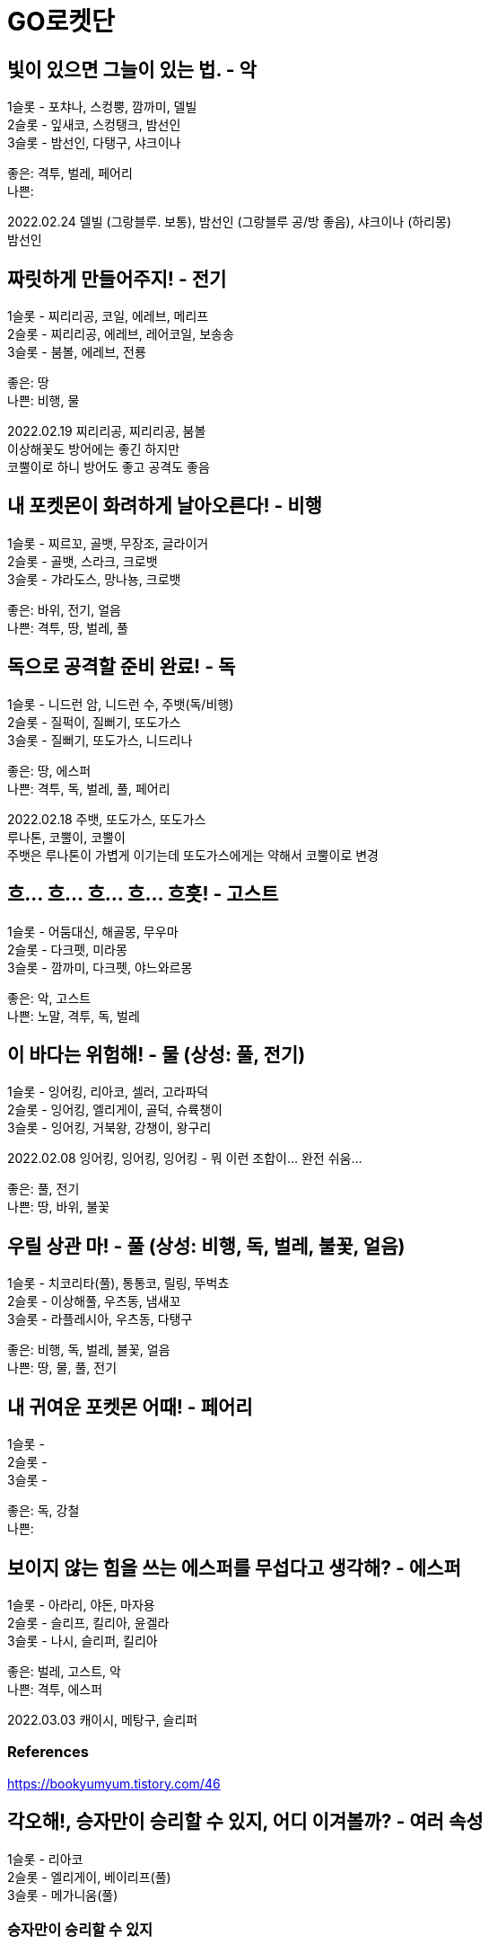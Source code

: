 :hardbreaks:
= GO로켓단

== 빛이 있으면 그늘이 있는 법. - 악
1슬롯 - 포챠나, 스컹뿡, 깜까미, 델빌
2슬롯 - 잎새코, 스컹탱크, 밤선인
3슬롯 - 밤선인, 다탱구, 샤크이나

좋은: 격투, 벌레, 페어리
나쁜:

2022.02.24 델빌 (그랑블루. 보통), 밤선인 (그랑블루 공/방 좋음), 샤크이나 (하리몽)
밤선인

== 짜릿하게 만들어주지! - 전기
1슬롯 - 찌리리공, 코일, 에레브, 메리프
2슬롯 - 찌리리공, 에레브, 레어코일, 보송송
3슬롯 - 붐볼, 에레브, 전룡

좋은: 땅
나쁜: 비행, 물

2022.02.19 찌리리공, 찌리리공, 붐볼
이상해꽃도 방어에는 좋긴 하지만
코뿔이로 하니 방어도 좋고 공격도 좋음

== 내 포켓몬이 화려하게 날아오른다! - 비행
1슬롯 - 찌르꼬, 골뱃, 무장조, 글라이거
2슬롯 - 골뱃, 스라크, 크로뱃
3슬롯 - 갸라도스, 망나뇽, 크로뱃

좋은: 바위, 전기, 얼음
나쁜: 격투, 땅, 벌레, 풀

== 독으로 공격할 준비 완료! - 독
1슬롯 - 니드런 암, 니드런 수, 주뱃(독/비행)
2슬롯 - 질퍽이, 질뻐기, 또도가스
3슬롯 - 질뻐기, 또도가스, 니드리나

좋은: 땅, 에스퍼
나쁜: 격투, 독, 벌레, 풀, 페어리

2022.02.18 주뱃, 또도가스, 또도가스
루나톤, 코뿔이, 코뿔이
주뱃은 루나톤이 가볍게 이기는데 또도가스에게는 약해서 코뿔이로 변경

== 흐... 흐... 흐... 흐... 흐흣! - 고스트
1슬롯 - 어둠대신, 해골몽, 무우마
2슬롯 - 다크펫, 미라몽
3슬롯 - 깜까미, 다크펫, 야느와르몽

좋은: 악, 고스트
나쁜: 노말, 격투, 독, 벌레

== 이 바다는 위험해! - 물 (상성: 풀, 전기)
1슬롯 - 잉어킹, 리아코, 셀러, 고라파덕
2슬롯 - 잉어킹, 엘리게이, 골덕, 슈륙챙이
3슬롯 - 잉어킹, 거북왕, 강챙이, 왕구리

2022.02.08 잉어킹, 잉어킹, 잉어킹 - 뭐 이런 조합이... 완전 쉬움...

좋은: 풀, 전기
나쁜: 땅, 바위, 불꽃

== 우릴 상관 마! - 풀 (상성: 비행, 독, 벌레, 불꽃, 얼음)
1슬롯 - 치코리타(풀), 통통코, 릴링, 뚜벅쵸
2슬롯 - 이상해풀, 우츠동, 냄새꼬
3슬롯 - 라플레시아, 우츠동, 다탱구

좋은: 비행, 독, 벌레, 불꽃, 얼음
나쁜: 땅, 물, 풀, 전기

== 내 귀여운 포켓몬 어때! - 페어리
1슬롯 -
2슬롯 -
3슬롯 -

좋은: 독, 강철
나쁜:

== 보이지 않는 힘을 쓰는 에스퍼를 무섭다고 생각해? - 에스퍼

1슬롯 - 아라리, 야돈, 마자용
2슬롯 - 슬리프, 킬리아, 윤겔라
3슬롯 - 나시, 슬리퍼, 킬리아

좋은: 벌레, 고스트, 악
나쁜: 격투, 에스퍼


2022.03.03 캐이시, 메탕구, 슬리퍼



=== References
https://bookyumyum.tistory.com/46




== 각오해!, 승자만이 승리할 수 있지, 어디 이겨볼까? - 여러 속성
1슬롯 - 리아코
2슬롯 - 엘리게이, 베이리프(풀)
3슬롯 - 메가니움(풀)

=== 승자만이 승리할 수 있지
2022.02.15 치코리타(풀), 베이리프(풀), ?

== 노말이 약하다고 생각해?
1슬롯 - 깜지곰, 소곤룡
2슬롯 - 레트라, 폴리곤2, 노공룡
3슬롯 - 잠만보, 폴리곤Z, 폭음룡

좋은: 격투
나쁜: 고스트

2022.02.17 소곤룡, 노공룡, 폭?룡 (하리몽으로 올킬)

== ?
잠만보, 잠만보, 잠만보

좋은: 격투

== 널 얼려버리겠다!
1슬롯 - 눈쓰개, 대굴레오
2슬롯 - 파르셀, 씨레오, 꾸꾸리, 눈쓰개
3슬롯 - 라프라스, 눈설왕, 파르셀

좋은: 격투, 바위, 강철, 불꽃
나쁜: 비행, 땅, 풀, 드래곤

2022.02.18 대굴레오, 눈쓰개, 라프라스
코뿔이가 처음에 상대했는데 오히려 안좋음. 하리뭉으로 3명다 클리어.
03.03 같은 조합. 알로라나시, 하리뭉으로 상대함.


=== References
https://gugomah.tistory.com/601[포켓몬고 GO 로켓단 리더 클리프 공략 - 추천 카운터, 초보자 추천 포켓몬 정리 2022.01.25]

== References
* https://bookyumyum.tistory.com/44[GO로켓단 조무래기 대사 (널 얼려버리겠다!) 2021.02.04 ]
